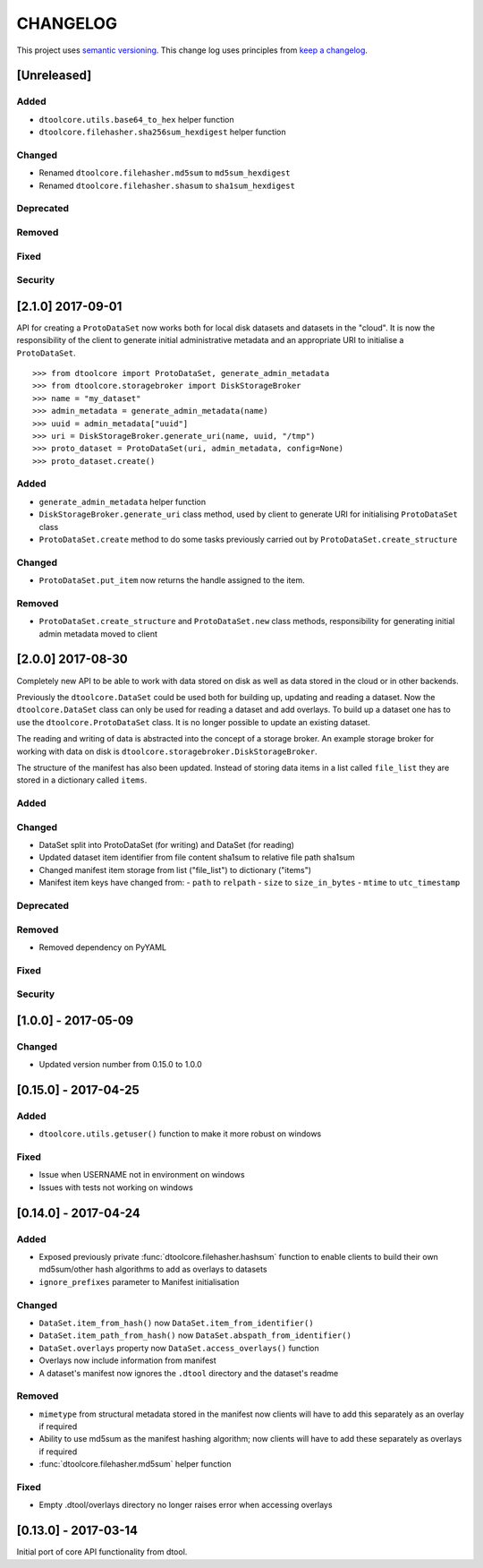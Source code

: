 CHANGELOG
=========

This project uses `semantic versioning <http://semver.org/>`_.
This change log uses principles from `keep a changelog <http://keepachangelog.com/>`_.


[Unreleased]
------------

Added
^^^^^

- ``dtoolcore.utils.base64_to_hex`` helper function
- ``dtoolcore.filehasher.sha256sum_hexdigest`` helper function


Changed
^^^^^^^

- Renamed ``dtoolcore.filehasher.md5sum`` to ``md5sum_hexdigest`` 
- Renamed ``dtoolcore.filehasher.shasum`` to ``sha1sum_hexdigest`` 


Deprecated
^^^^^^^^^^


Removed
^^^^^^^


Fixed
^^^^^



Security
^^^^^^^^



[2.1.0] 2017-09-01
------------------

API for creating a ``ProtoDataSet`` now works both for local disk datasets and
datasets in the "cloud". It is now the responsibility of the client to generate
initial administrative metadata and an appropriate URI to initialise a
``ProtoDataSet``.

::

    >>> from dtoolcore import ProtoDataSet, generate_admin_metadata
    >>> from dtoolcore.storagebroker import DiskStorageBroker
    >>> name = "my_dataset"
    >>> admin_metadata = generate_admin_metadata(name)
    >>> uuid = admin_metadata["uuid"]
    >>> uri = DiskStorageBroker.generate_uri(name, uuid, "/tmp")
    >>> proto_dataset = ProtoDataSet(uri, admin_metadata, config=None)
    >>> proto_dataset.create()


Added
^^^^^

- ``generate_admin_metadata`` helper function
- ``DiskStorageBroker.generate_uri`` class method, used by client to generate
  URI for initialising ``ProtoDataSet`` class
- ``ProtoDataSet.create`` method to do some tasks previously carried out by
  ``ProtoDataSet.create_structure``


Changed
^^^^^^^

- ``ProtoDataSet.put_item`` now returns the handle assigned to the item.


Removed
^^^^^^^

- ``ProtoDataSet.create_structure`` and ``ProtoDataSet.new`` class methods,
  responsibility for generating initial admin metadata moved to client



[2.0.0] 2017-08-30
------------------

Completely new API to be able to work with data stored on disk as well as data
stored in the cloud or in other backends.

Previously the ``dtoolcore.DataSet`` could be used both for building up,
updating and reading a dataset. Now the ``dtoolcore.DataSet`` class can only be
used for reading a dataset and add overlays. To build up a dataset one has to
use the ``dtoolcore.ProtoDataSet`` class. It is no longer possible to update an
existing dataset.

The reading and writing of data is abstracted into the concept of a storage
broker. An example storage broker for working with data on disk is
``dtoolcore.storagebroker.DiskStorageBroker``.

The structure of the manifest has also been updated. Instead of storing data
items in a list called ``file_list`` they are stored in a dictionary called
``items``.

Added
^^^^^

Changed
^^^^^^^

- DataSet split into ProtoDataSet (for writing) and DataSet (for reading)
- Updated dataset item identifier from file content sha1sum to relative file
  path sha1sum
- Changed manifest item storage from list ("file_list") to dictionary ("items")
- Manifest item keys have changed from:
  - ``path`` to ``relpath``
  - ``size`` to ``size_in_bytes``
  - ``mtime`` to ``utc_timestamp``

Deprecated
^^^^^^^^^^


Removed
^^^^^^^

- Removed dependency on PyYAML


Fixed
^^^^^

Security
^^^^^^^^


[1.0.0] - 2017-05-09
--------------------

Changed
^^^^^^^

- Updated version number from 0.15.0 to 1.0.0


[0.15.0] - 2017-04-25
---------------------

Added
^^^^^

- ``dtoolcore.utils.getuser()`` function to make it more robust on windows

Fixed
^^^^^

- Issue when USERNAME not in environment on windows
- Issues with tests not working on windows


[0.14.0] - 2017-04-24
---------------------


Added
^^^^^

- Exposed previously private :func:`dtoolcore.filehasher.hashsum` function
  to enable clients to build their own md5sum/other hash algorithms to add
  as overlays to datasets
- ``ignore_prefixes`` parameter to Manifest initialisation


Changed
^^^^^^^

- ``DataSet.item_from_hash()`` now ``DataSet.item_from_identifier()``
- ``DataSet.item_path_from_hash()`` now ``DataSet.abspath_from_identifier()``
- ``DataSet.overlays`` property now ``DataSet.access_overlays()`` function
- Overlays now include information from manifest
- A dataset's manifest now ignores the ``.dtool`` directory and the dataset's readme


Removed
^^^^^^^

- ``mimetype`` from structural metadata stored in the manifest
  now clients will have to add this separately as an overlay if required
- Ability to use md5sum as the manifest hashing algorithm;
  now clients will have to add these separately as overlays if required
- :func:`dtoolcore.filehasher.md5sum` helper function


Fixed
^^^^^

- Empty .dtool/overlays directory no longer raises error when accessing
  overlays


[0.13.0] - 2017-03-14
---------------------

Initial port of core API functionality from dtool.
